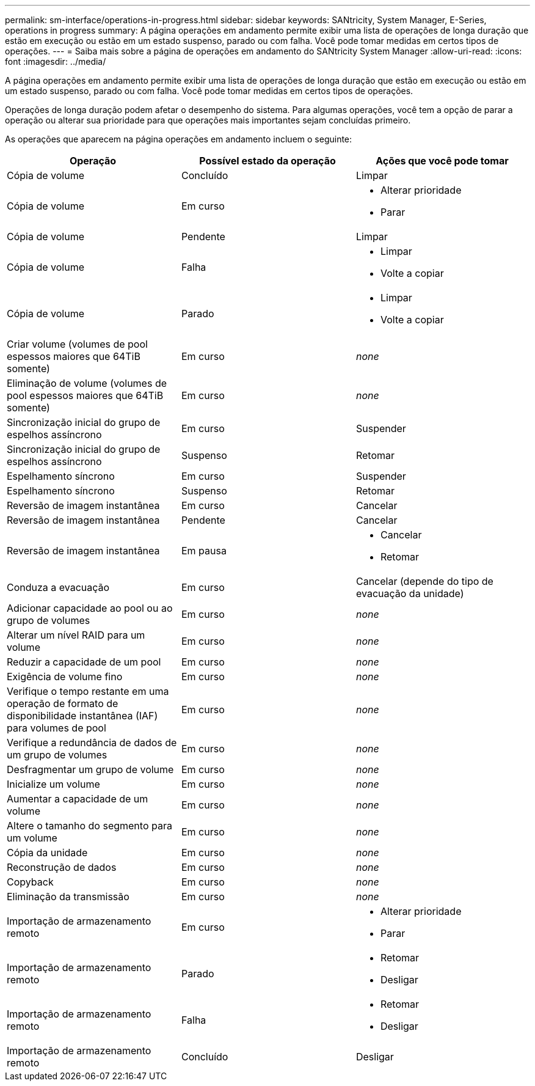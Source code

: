 ---
permalink: sm-interface/operations-in-progress.html 
sidebar: sidebar 
keywords: SANtricity, System Manager, E-Series, operations in progress 
summary: A página operações em andamento permite exibir uma lista de operações de longa duração que estão em execução ou estão em um estado suspenso, parado ou com falha. Você pode tomar medidas em certos tipos de operações. 
---
= Saiba mais sobre a página de operações em andamento do SANtricity System Manager
:allow-uri-read: 
:icons: font
:imagesdir: ../media/


[role="lead"]
A página operações em andamento permite exibir uma lista de operações de longa duração que estão em execução ou estão em um estado suspenso, parado ou com falha. Você pode tomar medidas em certos tipos de operações.

Operações de longa duração podem afetar o desempenho do sistema. Para algumas operações, você tem a opção de parar a operação ou alterar sua prioridade para que operações mais importantes sejam concluídas primeiro.

As operações que aparecem na página operações em andamento incluem o seguinte:

[cols="1a,1a,1a"]
|===
| Operação | Possível estado da operação | Ações que você pode tomar 


 a| 
Cópia de volume
 a| 
Concluído
 a| 
Limpar



 a| 
Cópia de volume
 a| 
Em curso
 a| 
* Alterar prioridade
* Parar




 a| 
Cópia de volume
 a| 
Pendente
 a| 
Limpar



 a| 
Cópia de volume
 a| 
Falha
 a| 
* Limpar
* Volte a copiar




 a| 
Cópia de volume
 a| 
Parado
 a| 
* Limpar
* Volte a copiar




 a| 
Criar volume (volumes de pool espessos maiores que 64TiB somente)
 a| 
Em curso
 a| 
_none_



 a| 
Eliminação de volume (volumes de pool espessos maiores que 64TiB somente)
 a| 
Em curso
 a| 
_none_



 a| 
Sincronização inicial do grupo de espelhos assíncrono
 a| 
Em curso
 a| 
Suspender



 a| 
Sincronização inicial do grupo de espelhos assíncrono
 a| 
Suspenso
 a| 
Retomar



 a| 
Espelhamento síncrono
 a| 
Em curso
 a| 
Suspender



 a| 
Espelhamento síncrono
 a| 
Suspenso
 a| 
Retomar



 a| 
Reversão de imagem instantânea
 a| 
Em curso
 a| 
Cancelar



 a| 
Reversão de imagem instantânea
 a| 
Pendente
 a| 
Cancelar



 a| 
Reversão de imagem instantânea
 a| 
Em pausa
 a| 
* Cancelar
* Retomar




 a| 
Conduza a evacuação
 a| 
Em curso
 a| 
Cancelar (depende do tipo de evacuação da unidade)



 a| 
Adicionar capacidade ao pool ou ao grupo de volumes
 a| 
Em curso
 a| 
_none_



 a| 
Alterar um nível RAID para um volume
 a| 
Em curso
 a| 
_none_



 a| 
Reduzir a capacidade de um pool
 a| 
Em curso
 a| 
_none_



 a| 
Exigência de volume fino
 a| 
Em curso
 a| 
_none_



 a| 
Verifique o tempo restante em uma operação de formato de disponibilidade instantânea (IAF) para volumes de pool
 a| 
Em curso
 a| 
_none_



 a| 
Verifique a redundância de dados de um grupo de volumes
 a| 
Em curso
 a| 
_none_



 a| 
Desfragmentar um grupo de volume
 a| 
Em curso
 a| 
_none_



 a| 
Inicialize um volume
 a| 
Em curso
 a| 
_none_



 a| 
Aumentar a capacidade de um volume
 a| 
Em curso
 a| 
_none_



 a| 
Altere o tamanho do segmento para um volume
 a| 
Em curso
 a| 
_none_



 a| 
Cópia da unidade
 a| 
Em curso
 a| 
_none_



 a| 
Reconstrução de dados
 a| 
Em curso
 a| 
_none_



 a| 
Copyback
 a| 
Em curso
 a| 
_none_



 a| 
Eliminação da transmissão
 a| 
Em curso
 a| 
_none_



 a| 
Importação de armazenamento remoto
 a| 
Em curso
 a| 
* Alterar prioridade
* Parar




 a| 
Importação de armazenamento remoto
 a| 
Parado
 a| 
* Retomar
* Desligar




 a| 
Importação de armazenamento remoto
 a| 
Falha
 a| 
* Retomar
* Desligar




 a| 
Importação de armazenamento remoto
 a| 
Concluído
 a| 
Desligar

|===